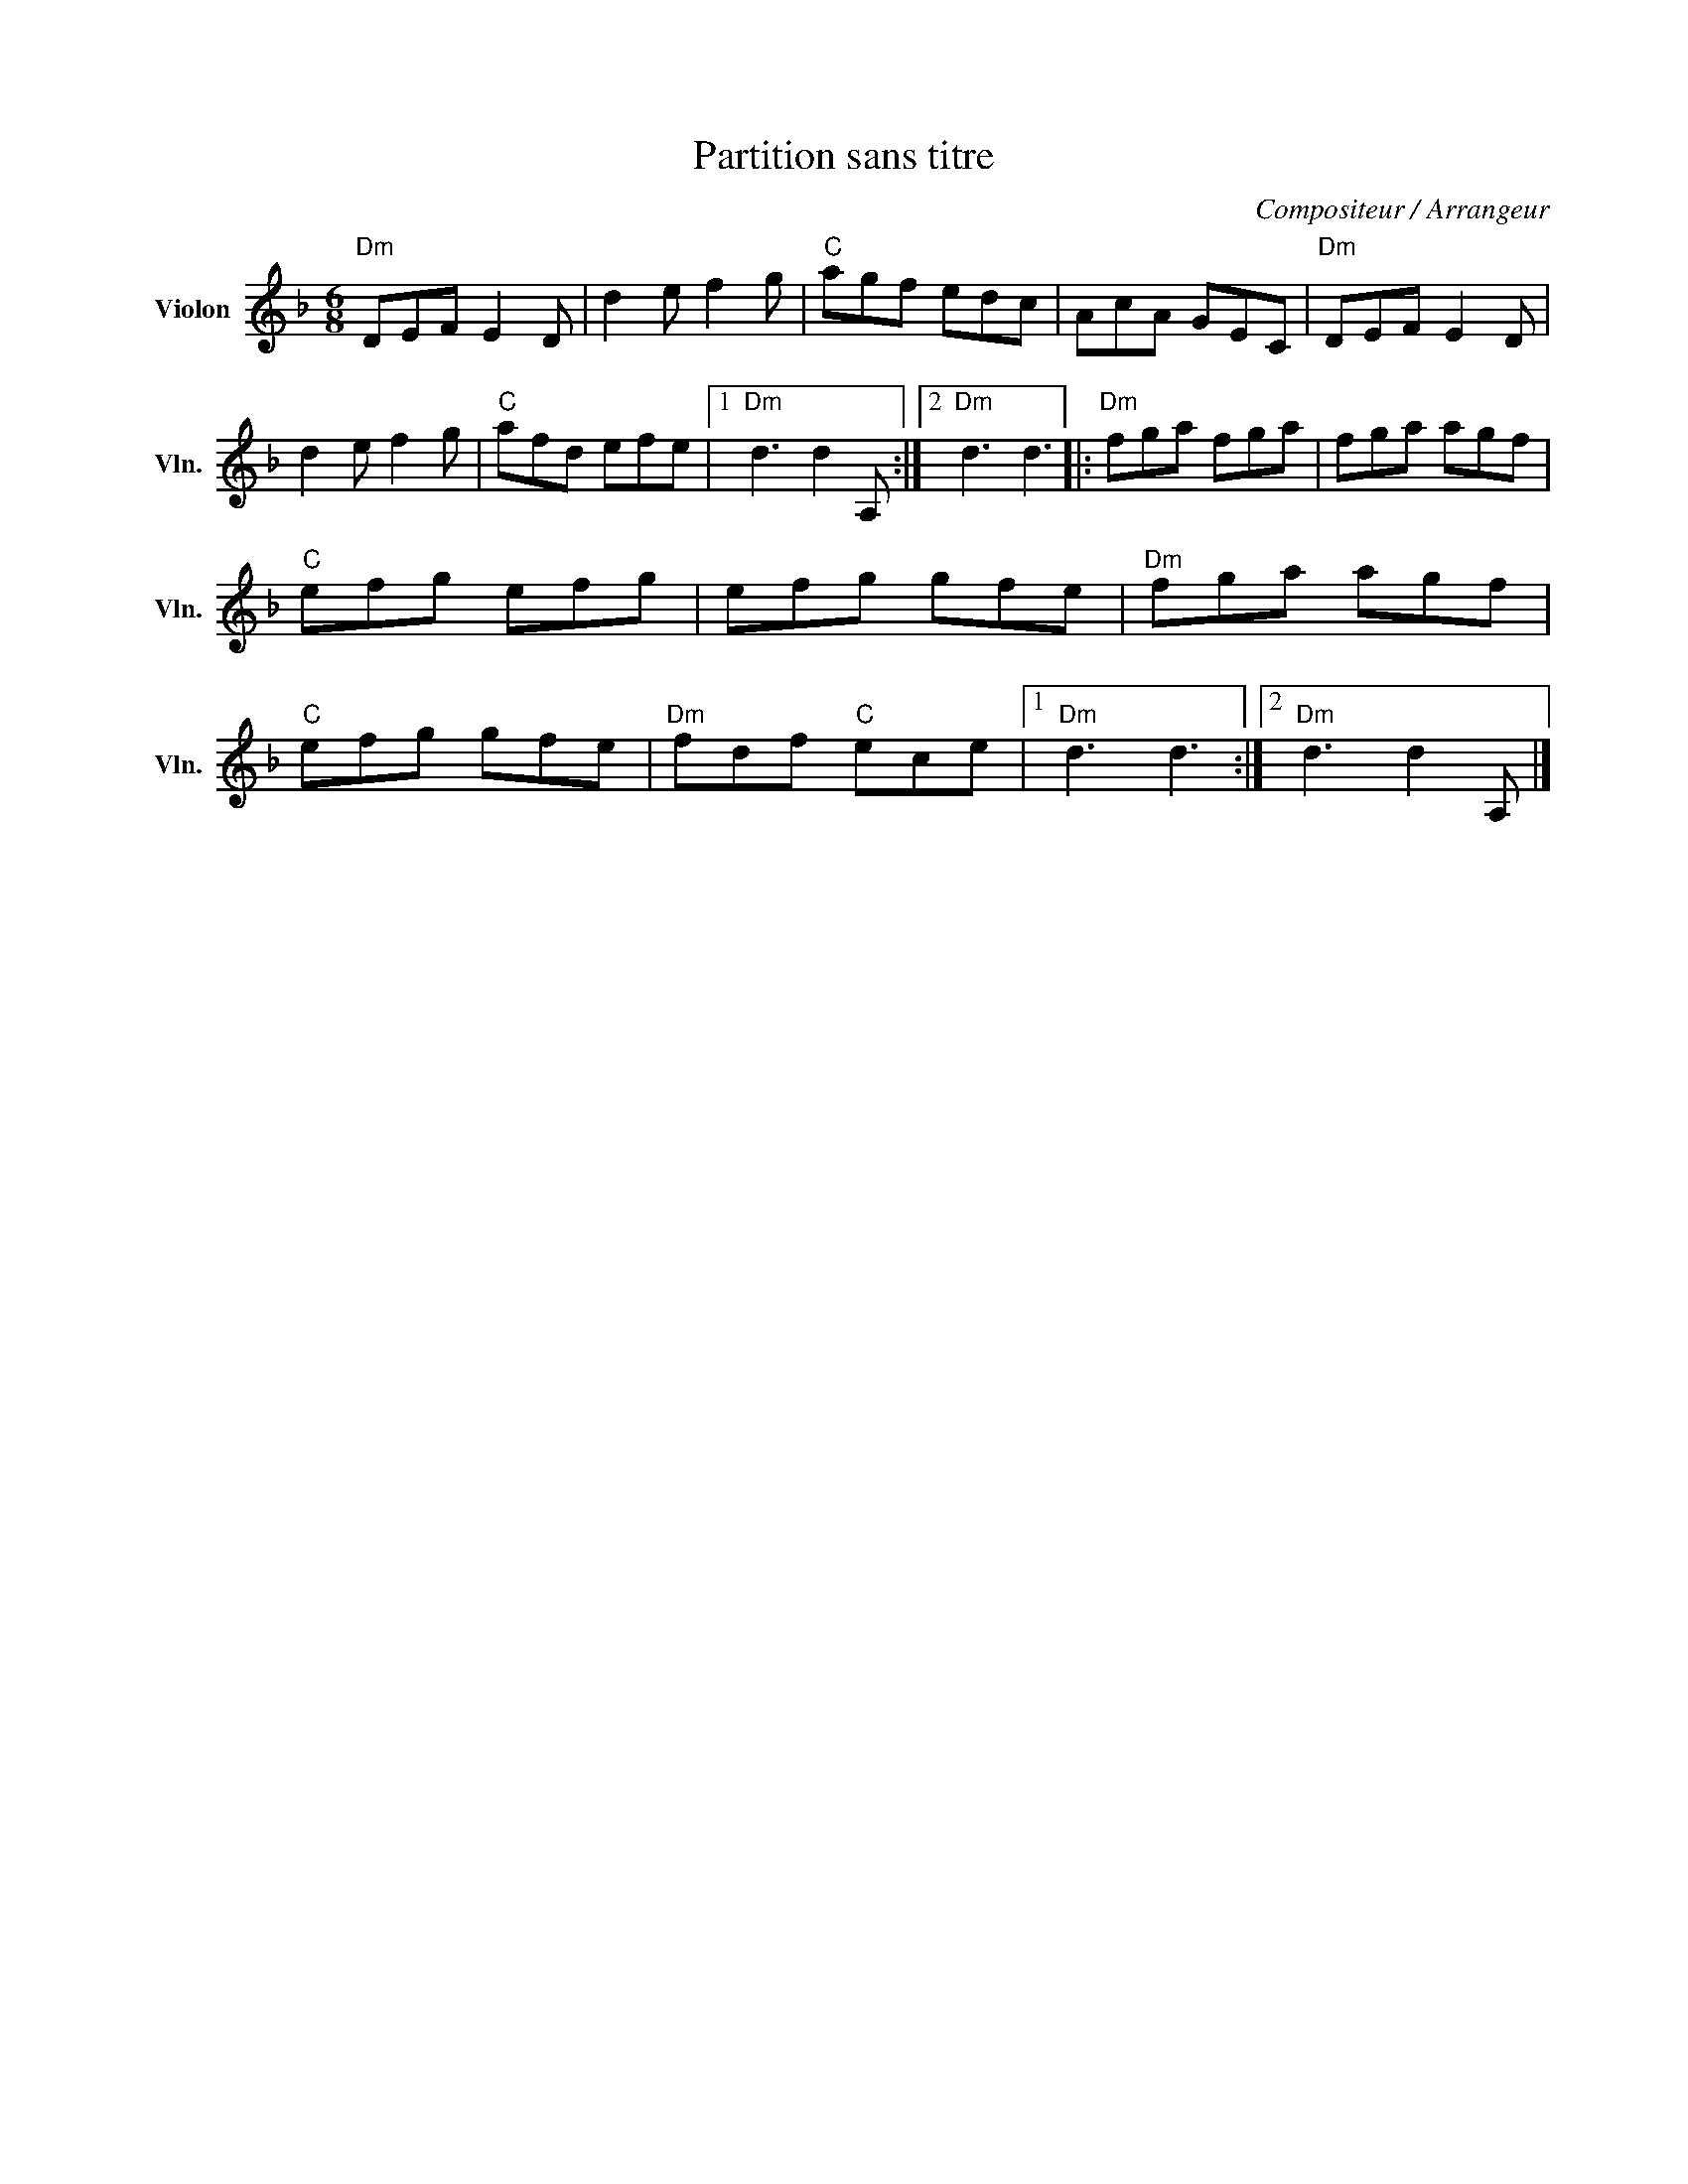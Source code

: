 X:1
T:Partition sans titre
C:Compositeur / Arrangeur
L:1/8
M:6/8
I:linebreak $
K:F
V:1 treble nm="Violon" snm="Vln."
V:1
"Dm" DEF E2 D | d2 e f2 g |"C" agf edc | AcA GEC |"Dm" DEF E2 D | d2 e f2 g |"C" afd efe |1 %7
"Dm" d3 d2 A, :|2"Dm" d3 d3 |:"Dm" fga fga | fga agf |"C" efg efg | efg gfe |"Dm" fga agf | %14
"C" efg gfe |"Dm" fdf"C" ece |1"Dm" d3 d3 :|2"Dm" d3 d2 A, |] %18
